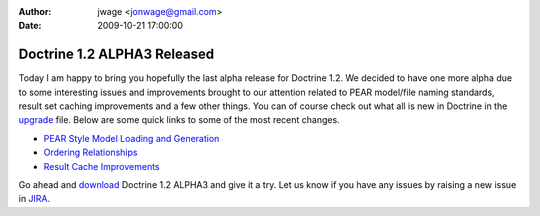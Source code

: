 :author: jwage <jonwage@gmail.com>
:date: 2009-10-21 17:00:00

============================
Doctrine 1.2 ALPHA3 Released
============================

Today I am happy to bring you hopefully the last alpha release for
Doctrine 1.2. We decided to have one more alpha due to some
interesting issues and improvements brought to our attention
related to PEAR model/file naming standards, result set caching
improvements and a few other things. You can of course check out
what all is new in Doctrine in the
`upgrade <http://www.doctrine-project.org/upgrade/1_2>`_ file.
Below are some quick links to some of the most recent changes.


-  `PEAR Style Model Loading and Generation <http://www.doctrine-project.org/upgrade/1_2#PEAR%20Style%20Model%20Loading%20and%20Generation>`_
-  `Ordering Relationships <http://www.doctrine-project.org/upgrade/1_2#Ordering%20Relationships>`_
-  `Result Cache Improvements <http://www.doctrine-project.org/upgrade/1_2#Result%20Cache%20Improvements>`_

Go ahead and `download <http://www.doctrine-project.org/download>`_
Doctrine 1.2 ALPHA3 and give it a try. Let us know if you have any
issues by raising a new issue in
`JIRA <http://www.doctrine-project.org/jira>`_.


